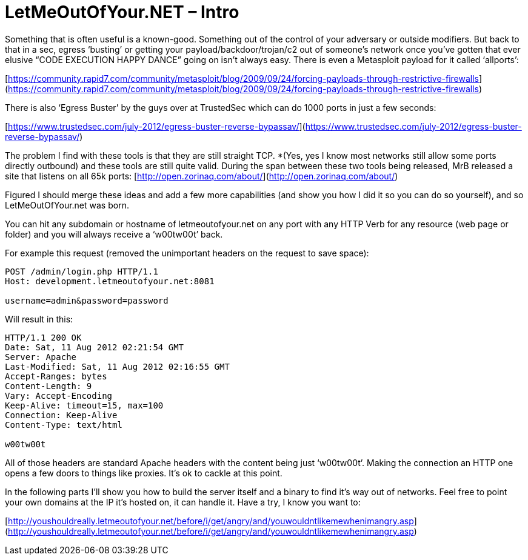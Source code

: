 = LetMeOutOfYour.NET – Intro
:hp-tags: egress

Something that is often useful is a known-good. Something out of the control of your adversary or outside modifiers. But back to that in a sec, egress ‘busting’ or getting your payload/backdoor/trojan/c2 out of someone’s network once you’ve gotten that ever elusive “CODE EXECUTION HAPPY DANCE” going on isn’t always easy. There is even a Metasploit payload for it called ‘allports’:

[https://community.rapid7.com/community/metasploit/blog/2009/09/24/forcing-payloads-through-restrictive-firewalls](https://community.rapid7.com/community/metasploit/blog/2009/09/24/forcing-payloads-through-restrictive-firewalls)

There is also ‘Egress Buster’ by the guys over at TrustedSec which can do 1000 ports in just a few seconds:

[https://www.trustedsec.com/july-2012/egress-buster-reverse-bypassav/](https://www.trustedsec.com/july-2012/egress-buster-reverse-bypassav/)

The problem I find with these tools is that they are still straight TCP. *(Yes, yes I know most networks still allow some ports directly outbound) and these tools are still quite valid. During the span between these two tools being released, MrB released a site that listens on all 65k ports: [http://open.zorinaq.com/about/](http://open.zorinaq.com/about/)

Figured I should merge these ideas and add a few more capabilities (and show you how I did it so you can do so yourself), and so LetMeOutOfYour.net was born.

You can hit any subdomain or hostname of letmeoutofyour.net on any port with any HTTP Verb for any resource (web page or folder) and you will always receive a ‘w00tw00t’ back.

For example this request (removed the unimportant headers on the request to save space):

```
POST /admin/login.php HTTP/1.1       
Host: development.letmeoutofyour.net:8081
     
username=admin&password=password
```

Will result in this:

```
HTTP/1.1 200 OK       
Date: Sat, 11 Aug 2012 02:21:54 GMT        
Server: Apache        
Last-Modified: Sat, 11 Aug 2012 02:16:55 GMT        
Accept-Ranges: bytes        
Content-Length: 9        
Vary: Accept-Encoding        
Keep-Alive: timeout=15, max=100        
Connection: Keep-Alive        
Content-Type: text/html        
       
w00tw00t
```

All of those headers are standard Apache headers with the content being just ‘w00tw00t’. Making the connection an HTTP one opens a few doors to things like proxies. It’s ok to cackle at this point. 

In the following parts I’ll show you how to build the server itself and a binary to find it’s way out of networks. Feel free to point your own domains at the IP it’s hosted on, it can handle it. Have a try, I know you want to:

[http://youshouldreally.letmeoutofyour.net/before/i/get/angry/and/youwouldntlikemewhenimangry.asp](http://youshouldreally.letmeoutofyour.net/before/i/get/angry/and/youwouldntlikemewhenimangry.asp)